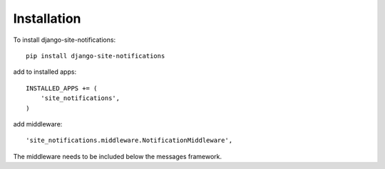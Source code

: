 ============
Installation
============


To install django-site-notifications::

	pip install django-site-notifications

add to installed apps::

    INSTALLED_APPS += (
	'site_notifications',
    )

add middleware::

    'site_notifications.middleware.NotificationMiddleware',

The middleware needs to be included below the messages framework.